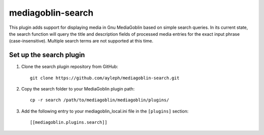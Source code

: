 =====================
mediagoblin-search
=====================

This plugin adds support for displaying media in Gnu MediaGoblin based on simple search queries. In its current state, the search function will query the title and description fields of processed media entries for the exact input phrase (case-insensitive). Multiple search terms are not supported at this time.

Set up the search plugin
===========================

1. Clone the search plugin repository from GitHub::

    git clone https://github.com/ayleph/mediagoblin-search.git

2. Copy the search folder to your MediaGoblin plugin path::

    cp -r search /path/to/mediagoblin/mediagoblin/plugins/
    
3. Add the following entry to your mediagoblin_local.ini file in the ``[plugins]`` section::

    [[mediagoblin.plugins.search]]
